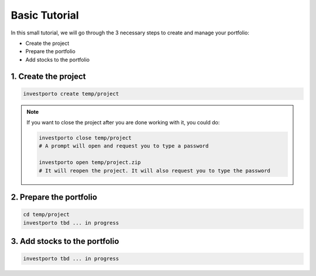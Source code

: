 .. basic_tutorial

Basic Tutorial
==============

In this small tutorial, we will go through the 3 necessary steps to create and manage your portfolio:

- Create the project
- Prepare the portfolio
- Add stocks to the portfolio

1. Create the project
---------------------

.. code:: bash

    investporto create temp/project

.. note::
    If you want to close the project after you are done working with it, you could do:

    .. code:: bash

        investporto close temp/project
        # A prompt will open and request you to type a password

        investporto open temp/project.zip
        # It will reopen the project. It will also request you to type the password

2. Prepare the portfolio
-------------------------

.. code:: bash

    cd temp/project
    investporto tbd ... in progress

3. Add stocks to the portfolio
-------------------------------

.. code:: bash

    investporto tbd ... in progress
